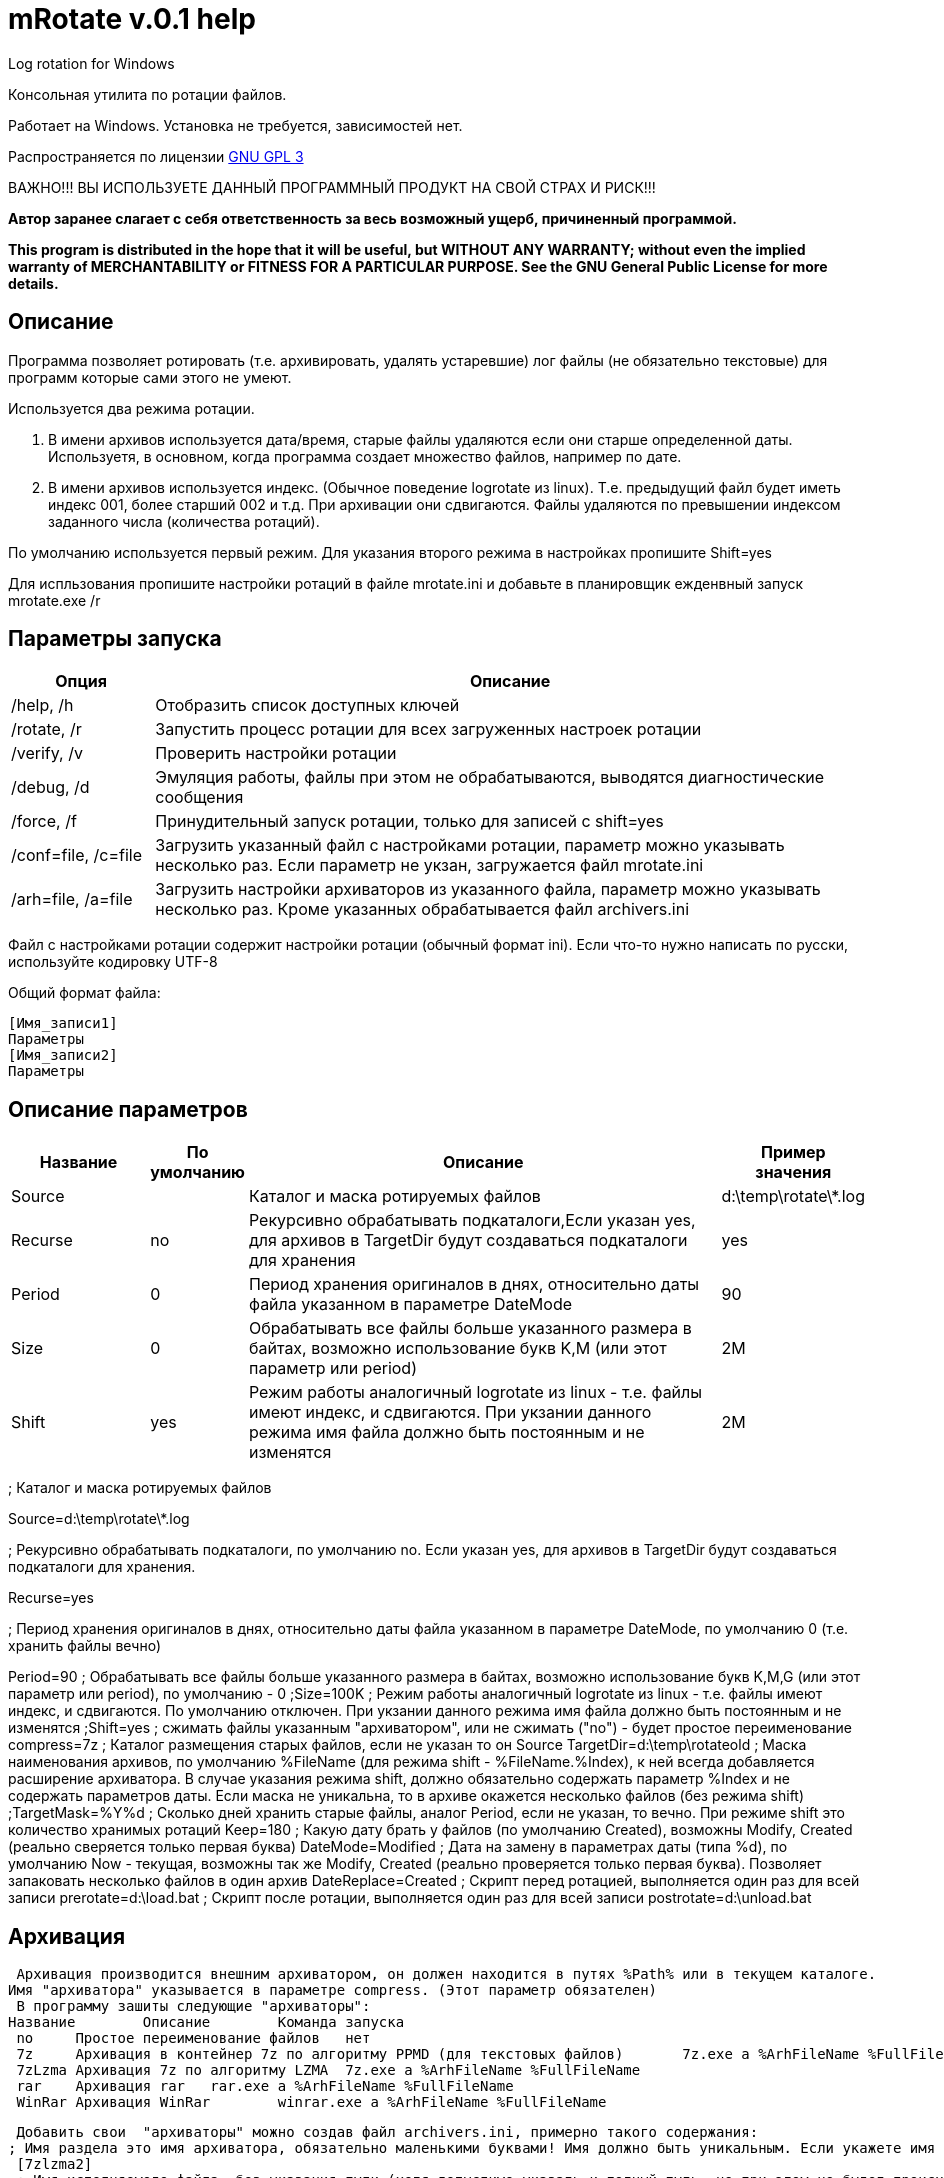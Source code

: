 ﻿mRotate v.0.1 help
==================

Log rotation for Windows

Консольная утилита по ротации файлов.

Работает на Windows. Установка не требуется, зависимостей нет.

Распространяется по лицензии http://www.gnu.org/licenses/gpl-3.0.html[GNU GPL 3]

[red]#ВАЖНО!!! ВЫ ИСПОЛЬЗУЕТЕ ДАННЫЙ ПРОГРАММНЫЙ ПРОДУКТ НА СВОЙ СТРАХ И РИСК!!!#

*Автор заранее слагает с себя ответственность за весь возможный ущерб, причиненный программой.*

*This program is distributed in the hope that it will be useful,
but WITHOUT ANY WARRANTY; without even the implied warranty of
MERCHANTABILITY or FITNESS FOR A PARTICULAR PURPOSE.  See the
GNU General Public License for more details.*


Описание
--------

Программа позволяет ротировать (т.е. архивировать, удалять устаревшие) лог файлы (не обязательно текстовые) для программ которые сами этого не умеют.

Используется два режима ротации.

1.  В имени архивов используется дата/время, старые файлы удаляются если они старше определенной даты. Используетя, в основном, когда программа создает множество файлов, например по дате.
2.  В имени архивов используется индекс. (Обычное поведение logrotate из linux). Т.е. предыдущий файл будет иметь индекс 001, более старший 002 и т.д. При архивации они сдвигаются. Файлы удаляются по превышении индексом заданного числа (количества ротаций).

По умолчанию используется первый режим. Для указания второго режима в настройках пропишите Shift=yes

Для испльзования пропишите настройки ротаций в файле mrotate.ini и добавьте в планировщик ежденвный запуск mrotate.exe /r

Параметры запуска
-----------------

[options="header", cols="1,5"]
|====================================
|Опция	   		|Описание
|/help, /h		|Отобразить список доступных ключей
|/rotate, /r		|Запустить процесс ротации для всех загруженных настроек ротации
|/verify, /v		|Проверить настройки ротации
|/debug, /d		|Эмуляция работы, файлы при этом не обрабатываются, выводятся диагностические сообщения
|/force, /f 		|Принудительный запуск ротации, только для записей с shift=yes
|/conf=file, /c=file	|Загрузить указанный файл с настройками ротации, параметр можно указывать несколько раз. Если параметр не укзан, загружается файл mrotate.ini
|/arh=file, /a=file	|Загрузить настройки архиваторов из указанного файла, параметр можно указывать несколько раз. Кроме указанных обрабатывается файл archivers.ini
|====================================

Файл с настройками ротации содержит настройки ротации (обычный формат ini). Если что-то нужно написать по русски, используйте кодировку UTF-8

Общий формат файла:
------------------------
[Имя_записи1]
Параметры
[Имя_записи2]
Параметры
------------------------

Описание параметров
-------------------

[options="header", cols="2,1,7,2"]
|====================================
|Название|По умолчанию|Описание				|Пример значения

|Source	 |	      |
Каталог и маска ротируемых файлов
|d:\temp\rotate\*.log

|Recurse |no          
|Рекурсивно обрабатывать подкаталоги,Если указан yes, 
для архивов в TargetDir будут создаваться подкаталоги для хранения
|yes

|Period |0          
|Период хранения оригиналов в днях, относительно даты файла указанном в параметре DateMode
|90


|Size|0          
|Обрабатывать все файлы больше указанного размера в байтах, возможно использование букв K,M (или этот параметр или period)
|2M


|Shift|yes
|Режим работы аналогичный logrotate из linux - т.е. файлы имеют индекс, и сдвигаются. При укзании данного режима имя файла должно быть постоянным и не изменятся
|2M


|====================================

; Каталог и маска ротируемых файлов

Source=d:\temp\rotate\*.log

; Рекурсивно обрабатывать подкаталоги, по умолчанию no. Если указан yes, для архивов в TargetDir будут создаваться подкаталоги для хранения.

Recurse=yes

; Период хранения оригиналов в днях, относительно даты файла указанном в параметре DateMode, по умолчанию 0 (т.е. хранить файлы вечно)

Period=90
; Обрабатывать все файлы больше указанного размера в байтах, возможно использование букв K,M,G (или этот параметр или period), по умолчанию - 0
;Size=100K 
; Режим работы аналогичный logrotate из linux - т.е. файлы имеют индекс, и сдвигаются. По умолчанию отключен. При укзании данного режима имя файла должно быть постоянным и не изменятся
;Shift=yes
; сжимать файлы указанным "архиватором", или не сжимать ("no") - будет простое переименование
compress=7z
; Каталог размещения старых файлов, если не указан то он Source
TargetDir=d:\temp\rotateold
; Маска наименования архивов, по умолчанию %FileName (для режима shift - %FileName.%Index), к ней всегда добавляется расширение архиватора. В случае указания режима shift, должно обязательно содержать параметр %Index и не содержать параметров даты. Если маска не уникальна, то в архиве окажется несколько файлов (без режима shift)
;TargetMask=%Y%d
; Сколько дней хранить старые файлы, аналог Period, если не указан, то вечно. При режиме shift это количество хранимых ротаций
Keep=180 
; Какую дату брать у файлов (по умолчанию Created), возможны Modify, Created (реально сверяется только первая буква)
DateMode=Modified
; Дата на замену в параметрах даты (типа %d), по умолчанию Now - текущая, возможны так же Modify, Created (реально проверяется только первая буква). Позволяет запаковать несколько файлов в один архив
DateReplace=Created
; Скрипт перед ротацией, выполняется один раз для всей записи
prerotate=d:\load.bat
; Скрипт после ротации, выполняется один раз для всей записи
postrotate=d:\unload.bat

Архивация
---------

 Архивация производится внешним архиватором, он должен находится в путях %Path% или в текущем каталоге. 
Имя "архиватора" указывается в параметре compress. (Этот параметр обязателен)
 В программу зашиты следующие "архиваторы":
Название	Описание	Команда запуска
 no	Простое переименование файлов	нет
 7z	Архивация в контейнер 7z по алгоритму PPMD (для текстовых файлов)	7z.exe a %ArhFileName %FullFileName -m0=PPMd
 7zLzma	Архивация 7z по алгоритму LZMA	7z.exe a %ArhFileName %FullFileName
 rar 	Архивация rar	rar.exe a %ArhFileName %FullFileName
 WinRar	Архивация WinRar	winrar.exe a %ArhFileName %FullFileName


 Добавить свои  "архиваторы" можно создав файл archivers.ini, примерно такого содержания:
; Имя раздела это имя архиватора, обязательно маленькими буквами! Имя должно быть уникальным. Если укажете имя зашитое в программу, оно переопределится.
 [7zlzma2]
 ; Имя исполняемого файла, без указания пути (хотя допустимо указать и полный путь, но при этом не будет происходить поиск в Path)
 ExeName=7z.exe
 ; Расширение файла архива
 Extension=.7z
 ; Аргументы архиватора, делятся по пробелам, кавычки не сработают! Вместо имени файла подставляем %FullFileName, вместо имени архива %ArhFileName
 Args=a %ArhFileName %FullFileName -m0=LZMA2

 После этого в параметре compress можно использовать 7zLzma2, файлы будут сжиматься по алгоритму Lzma2

Примеры настроек
----------------

.Обрабатываются все файлы *.log в d:\temp\rotate и подкаталогах, у которых дата создания старше 35 дней. Они упаковываются в архивы 7z с именем ГодМесяц.7z, после чего удаляются. Причем в одном архиве хранятся все файлы за месяц (дата создания в пределах месяца). Архивы старше 180 дней удаляются.
==============================================
----------------------------------------------
[Simple]
Source=d:\temp\rotate\*.log
recurse=yes
Period=35
compress=7z
TargetDir=d:\temp\rotateold
TargetMask=%Y%m
Keep=180
dateReplace=Create
----------------------------------------------
==============================================

.Просто удаляются все файлы *.log в d:\temp\rotate и подкаталогах, у которых дата создания старше 90 дней.
==============================================
----------------------------------------------
[SimpleDelete]
Source=d:\temp\rotate\*.log
recurse=yes
compress=no
Keep=90
----------------------------------------------
==============================================

.Обрабатываются все файлы *.log в d:\temp\rotate и подкаталогах, у которых размер больше 100 Кб. Они упаковываются в архивы 7z с именем Имя_файла.Индекс.7z (test.log.001.7z, test.log.002.7z...), после чего удаляются. Будет хранится 10 последних ротаций (Keep=10).
==============================================
----------------------------------------------
[ShiftExample]
Source=d:\temp\rotate\*.log
Shift=yes
Size=100K 
compress=7z
TargetDir=d:\temp\rotateold
Keep=10
----------------------------------------------
==============================================

.Обрабатываются все файлы *.log в d:\temp\rotate и подкаталогах, у которых размер больше 100 Кб. Они упаковываются в архивы 7z с именем ИмяФайлаГодМесяцДата.7z (дата - это дата ротации, например test.log.20111101.7z, test.log.20111102.7z...), после чего удаляются. Архивы хранятся 180 дней.
==============================================
----------------------------------------------
[DateExample]
Source=d:\temp\rotate\*.log
Size=100K 
compress=7z
TargetDir=d:\temp\rotateold
TargetMask=%FileName%Y%m%d
 Keep=180
----------------------------------------------
==============================================

Вывод сообщений в файл
----------------------

По умолчанию все сообщения выводятся на консоль. Перенаправление вывода в файл (> log.txt) не сработает (стандартный поток вывода не используется). Если необходима запись сообщений в файл, создайте секцию logging в файле mrotate.ini
----------------------------------------------
[logging]
; Лог ведется на консоль и в файл
formatters.f1.class = PatternFormatter
formatters.f1.pattern =%Y-%m-%d %H:%M:%S [%p] %t
formatters.f1.times = local

channels.c1.class = ConsoleChannel
channels.c2.class = FileChannel
channels.c2.path = mrotate.log
channels.c2.formatter = f1

channels.croot.class = SplitterChannel
channels.croot.channels = c1,c2

loggers.root.channel = croot
loggers.root.level = information
----------------------------------------------

Вообще, можно использовать любые настройки логгирования из Poco.
Мне показалось излишним создавать логи в разборщике логов.

Формат .properties
------------------

Вместо формата .ini возможно испльзовать формат .properties (Т.е. указываем такое расширение файла вместо ini). Этот формат в java-стиле.
Последний пример в этом формате будет выглядеть так:

.Обрабатываются все файлы *.log в d:\temp\rotate и подкаталогах, у которых размер больше 100 Кб. Они упаковываются в архивы 7z с именем ИмяФайлаГодМесяцДата.7z (дата - это дата ротации, например test.log.20111101.7z, test.log.20111102.7z...), после чего удаляются. Архивы хранятся 180 дней.
==============================================
----------------------------------------------
# Это комментарий
DateExample.Source=d:\temp\rotate\*.log
DateExample.Size=100K 
DateExample.Compress=7z
DateExample.TargetDir=d:\temp\rotateold
DateExample.TargetMask=%FileName%Y%m%d
DateExample.Keep=180
----------------------------------------------
==============================================

Регистр названий здесь важен, в отличие от ini. Т.е. запись DateExample.keep=180 не прочитается.

Ссылки
------

Использована библиотека http://pocoproject.org[Poco]

Архиватор 7-zip можно бесплатно скачать на http://7-zip.org/

Исходные тексты
---------------

Исходники mRotate можно найти на GitHub

Контакты 
--------

Вопросы, предложения, замечания принимаются по адресу atsave@narod.ru 
Сайт программы: http://atsave.narod.ru

Приложение
----------

Допустимые параметры в targetMask

Имена файлов

%FileName	Имя файла
%FileBaseName	Имя файла без расширения
%FileExt	Расширение файла (без точки)
%Index	Индекс файла, при режиме shift


Дата/время

 %w - abbreviated weekday (Mon, Tue, ...) 
 %W - full weekday (Monday, Tuesday, ...) 
 %b - abbreviated month (Jan, Feb, ...) 
 %B - full month (January, February, ...) 
 %d - zero-padded day of month (01 .. 31) 
 %e - day of month (1 .. 31) 
 %f - space-padded day of month ( 1 .. 31) 
 %m - zero-padded month (01 .. 12) 
 %n - month (1 .. 12) 
 %o - space-padded month ( 1 .. 12) 
 %y - year without century (70) 
 %Y - year with century (1970) 
 %H - hour (00 .. 23) 
 %h - hour (00 .. 12) 
 %a - am/pm 
 %A - AM/PM 
 %M - minute (00 .. 59) 
 %S - second (00 .. 59) 
 %s - seconds and microseconds (equivalent to %S.%F) 
 %i - millisecond (000 .. 999) 
 %c - centisecond (0 .. 9) 
 %F - fractional seconds/microseconds (000000 - 999999) 
 %z - time zone differential in ISO 8601 format (Z or +NN.NN) 
 %Z - time zone differential in RFC format (GMT or +NNNN) 
 %% - percent sign (Реально может и не сработать, например если написать %%FileName - получится %ИмяФайла)